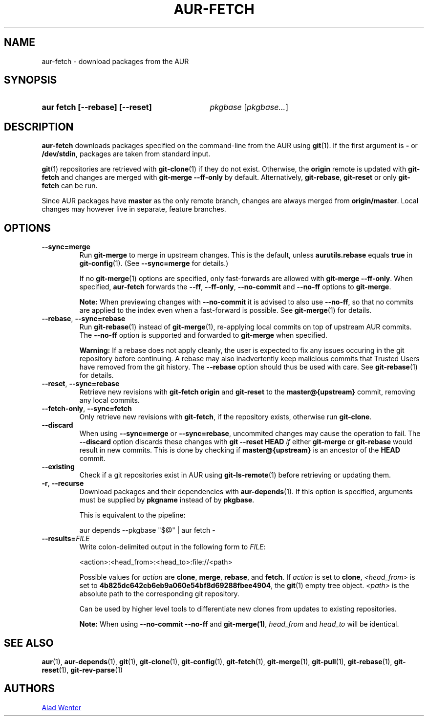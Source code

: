 .TH AUR-FETCH 1 2022-06-24 AURUTILS
.SH NAME
aur\-fetch \- download packages from the AUR
.
.SH SYNOPSIS
.SY "aur fetch [--rebase] [--reset]"
.IR pkgbase " [" pkgbase... ]
.YS
.
.SH DESCRIPTION
.B aur\-fetch
downloads packages specified on the command-line from the AUR using
.BR git (1).
If the first argument is
.B \-
or
.BR /dev/stdin ,
packages are taken from standard input.
.PP
.
.BR git (1)
repositories are retrieved with
.BR git\-clone (1)
if they do not exist. Otherwise, the
.B origin
remote is updated with
.B git\-fetch
and changes are merged with
.B git\-merge \-\-ff\-only
by default. Alternatively,
.BR git\-rebase ,
.BR git\-reset
or only
.BR git\-fetch
can be run.
.PP
Since AUR packages have
.B master
as the only remote branch, changes are always merged
from
.BR origin/master .
Local changes may however live in separate, feature branches.
.
.SH OPTIONS
.TP
.BR \-\-sync=merge
Run
.BR git\-merge
to merge in upstream changes. This is the default, unless
.B aurutils.rebase
equals
.BR true
in
.BR git\-config (1).
(See
.B \-\-sync=merge
for details.)
.IP
If no
.BR git\-merge (1)
options are specified,
only fast-forwards are allowed with
.BR "git\-merge \-\-ff\-only" .
When specified,
.B aur\-fetch
forwards the
.BR \-\-ff ,
.BR \-\-ff\-only ,
.BR \-\-no\-commit
and
.BR \-\-no\-ff
options to
.BR git\-merge .
.IP
.B Note:
When previewing changes with
.B \-\-no\-commit
it is advised to also use
.BR \-\-no\-ff ,
so that no commits are applied to the index even when a fast-forward is possible. See
.BR git\-merge (1)
for details.
.
.TP
.BR \-\-rebase ", " \-\-sync=rebase
Run
.BR git\-rebase (1)
instead of
.BR git\-merge (1),
re-applying local commits on top of upstream AUR commits. The
.B \-\-no\-ff
option is supported and forwarded to
.BR git\-merge
when specified.
.IP
.B Warning:
If a rebase does not apply cleanly, the user is expected to fix any
issues occuring in the git repository before continuing. A rebase may
also inadvertently keep malicious commits that Trusted Users have
removed from the git history. The
.B \-\-rebase
option should thus be used with care. See
.BR git\-rebase (1)
for details.
.
.TP
.BR \-\-reset ", " \-\-sync=rebase
Retrieve new revisions with
.B git\-fetch origin
and
.B git\-reset
to the
.B master@{upstream}
commit, removing any local commits.
.
.TP
.BR \-\-fetch\-only ", " \-\-sync=fetch
Only retrieve new revisions with
.BR git\-fetch ,
if the repository exists, otherwise run
.BR git\-clone .
.
.TP
.BR \-\-discard
When using
.BR \-\-sync=merge
or
.BR \-\-sync=rebase ,
uncommited changes may cause the operation to fail. The
.B \-\-discard
option discards these changes with
.B git \-\-reset HEAD
.I if
either
.B git\-merge
or
.B git\-rebase
would result in new commits. This is done by checking if
.B master@{upstream}
is an ancestor of the
.B HEAD
commit.
.
.TP
.BR \-\-existing
Check if a git repositories exist in AUR using
.BR git\-ls-remote (1)
before retrieving or updating them.
.
.TP
.BR \-r ", " \-\-recurse
Download packages and their dependencies with
.BR aur\-depends (1).
If this option is specified, arguments must be supplied by
.B pkgname
instead of by
.BR pkgbase .
.IP
This is equivalent to the pipeline:
.IP
.EX
aur depends --pkgbase "$@" | aur fetch -
.EE
.
.TP
.BI \-\-results= FILE
Write colon-delimited output in the following form to
.IR FILE :
.IP
<action>:<head_from>:<head_to>:file://<path>
.IP
Possible values for
.I action
are
.BR clone ,
.BR merge ,
.BR rebase ,
and
.BR fetch .
If
.I action
is set to
.BR clone ,
.I <head_from>
is set to
.BR 4b825dc642cb6eb9a060e54bf8d69288fbee4904 ,
the
.BR git (1)
empty tree object.
.I <path>
is the absolute path to the corresponding git repository.
.IP
Can be used by higher level tools to differentiate new clones from
updates to existing repositories.
.IP
.B Note:
When using
.B \-\-no\-commit \-\-no\-ff
and
.BR git\-merge(1) ,
.I head_from
and
.I head_to
will be identical.
.
.SH SEE ALSO
.ad l
.nh
.BR aur (1),
.BR aur\-depends (1),
.BR git (1),
.BR git\-clone (1),
.BR git\-config (1),
.BR git\-fetch (1),
.BR git\-merge (1),
.BR git\-pull (1),
.BR git\-rebase (1),
.BR git\-reset (1),
.BR git\-rev\-parse (1)
.
.SH AUTHORS
.MT https://github.com/AladW
Alad Wenter
.ME
.
.\" vim: set textwidth=72:
